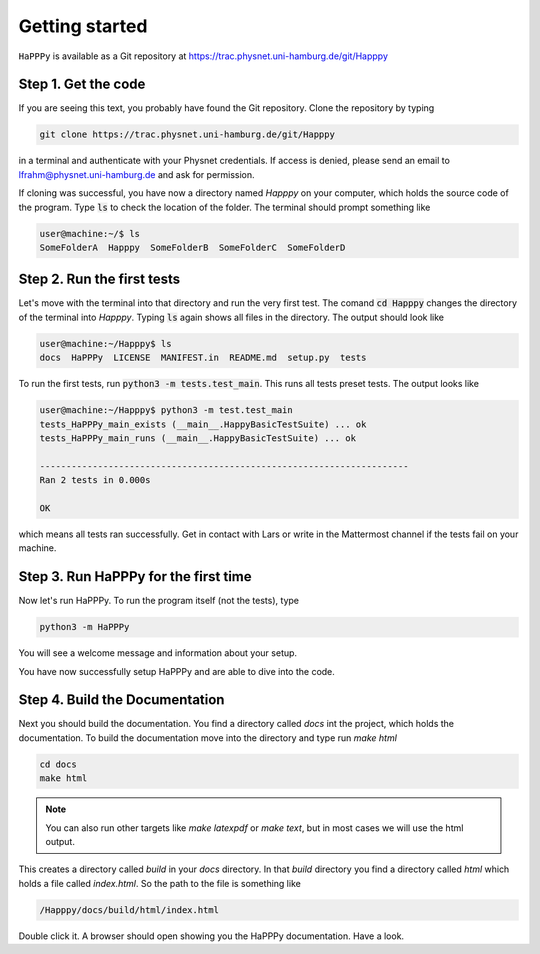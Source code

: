 Getting started
===============

``HaPPPy`` is available as a Git repository at https://trac.physnet.uni-hamburg.de/git/Happpy

Step 1. Get the code
--------------------

If you are seeing this text, you probably have found the Git repository. Clone the repository by typing

.. code-block:: bash

    git clone https://trac.physnet.uni-hamburg.de/git/Happpy

in a terminal and authenticate with your Physnet credentials. If access is denied, please send an email to lfrahm@physnet.uni-hamburg.de and ask for permission.

If cloning was successful, you have now a directory named *Happpy* on your computer, which holds the source code of the program. Type :code:`ls` to check the location of the folder. The terminal should prompt something like

.. code-block:: console

    user@machine:~/$ ls
    SomeFolderA  Happpy  SomeFolderB  SomeFolderC  SomeFolderD

Step 2. Run the first tests
---------------------------
Let's move with the terminal into that directory and run the very first test. The comand :code:`cd Happpy` changes the directory of the terminal into *Happpy*. Typing :code:`ls` again shows all files in the directory. The output should look like

.. code-block:: console

    user@machine:~/Happpy$ ls
    docs  HaPPPy  LICENSE  MANIFEST.in  README.md  setup.py  tests

To run the first tests, run :code:`python3 -m tests.test_main`. This runs all tests preset tests. The output looks like

.. code-block:: console

    user@machine:~/Happpy$ python3 -m test.test_main
    tests_HaPPPy_main_exists (__main__.HappyBasicTestSuite) ... ok
    tests_HaPPPy_main_runs (__main__.HappyBasicTestSuite) ... ok

    ----------------------------------------------------------------------
    Ran 2 tests in 0.000s

    OK

which means all tests ran successfully. Get in contact with Lars or write in the Mattermost channel if the tests fail on your machine.

Step 3. Run HaPPPy for the first time
-------------------------------------

Now let's run HaPPPy. To run the program itself (not the tests), type 

.. code-block:: shell

    python3 -m HaPPPy

You will see a welcome message and information about your setup.

You have now successfully setup HaPPPy and are able to dive into the code.

Step 4. Build the Documentation 
-------------------------------
Next you should build the documentation. You find a directory called *docs* int the project, which holds the documentation.
To build the documentation move into the directory and type run `make html`

.. code-block:: shell

    cd docs
    make html

.. note:: You can also run other targets like `make latexpdf` or `make text`, but in most cases we will use the html output.

This creates a directory called *build* in your *docs* directory. In that *build* directory you find a directory called *html*
which holds a file called *index.html*. So the path to the file is something like 

.. code-block:: shell

    /Happpy/docs/build/html/index.html

Double click it. A browser should open showing you the HaPPPy documentation. Have a look.
